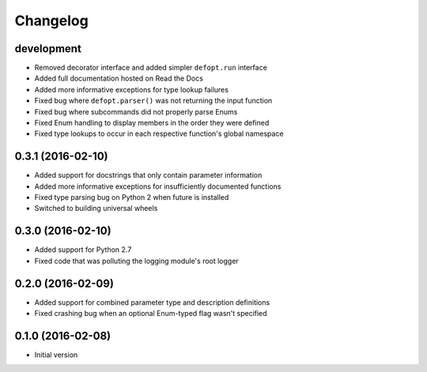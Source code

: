 Changelog
=========

development
-----------

* Removed decorator interface and added simpler ``defopt.run`` interface
* Added full documentation hosted on Read the Docs
* Added more informative exceptions for type lookup failures
* Fixed bug where ``defopt.parser()`` was not returning the input function
* Fixed bug where subcommands did not properly parse Enums
* Fixed Enum handling to display members in the order they were defined
* Fixed type lookups to occur in each respective function's global namespace

0.3.1 (2016-02-10)
------------------

* Added support for docstrings that only contain parameter information
* Added more informative exceptions for insufficiently documented functions
* Fixed type parsing bug on Python 2 when future is installed
* Switched to building universal wheels

0.3.0 (2016-02-10)
------------------

* Added support for Python 2.7
* Fixed code that was polluting the logging module's root logger

0.2.0 (2016-02-09)
------------------

* Added support for combined parameter type and description definitions
* Fixed crashing bug when an optional Enum-typed flag wasn't specified

0.1.0 (2016-02-08)
------------------

* Initial version
